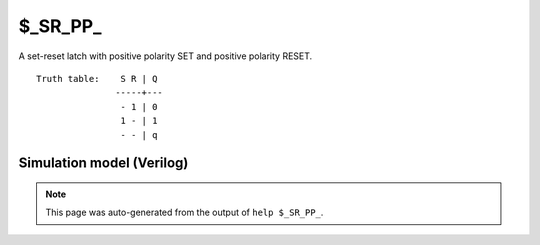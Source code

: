 $_SR_PP_
========

A set-reset latch with positive polarity SET and positive polarity RESET.
::

   Truth table:    S R | Q
                  -----+---
                   - 1 | 0
                   1 - | 1
                   - - | q
   
Simulation model (Verilog)
--------------------------

.. code-block:: verilog
   :caption: simcells.v:545

   module \$_SR_PP_ (S, R, Q);
       input S, R;
       output reg Q;
       always @* begin
           if (R == 1)
               Q <= 0;
           else if (S == 1)
               Q <= 1;
       end
   endmodule

.. note::

   This page was auto-generated from the output of
   ``help $_SR_PP_``.
